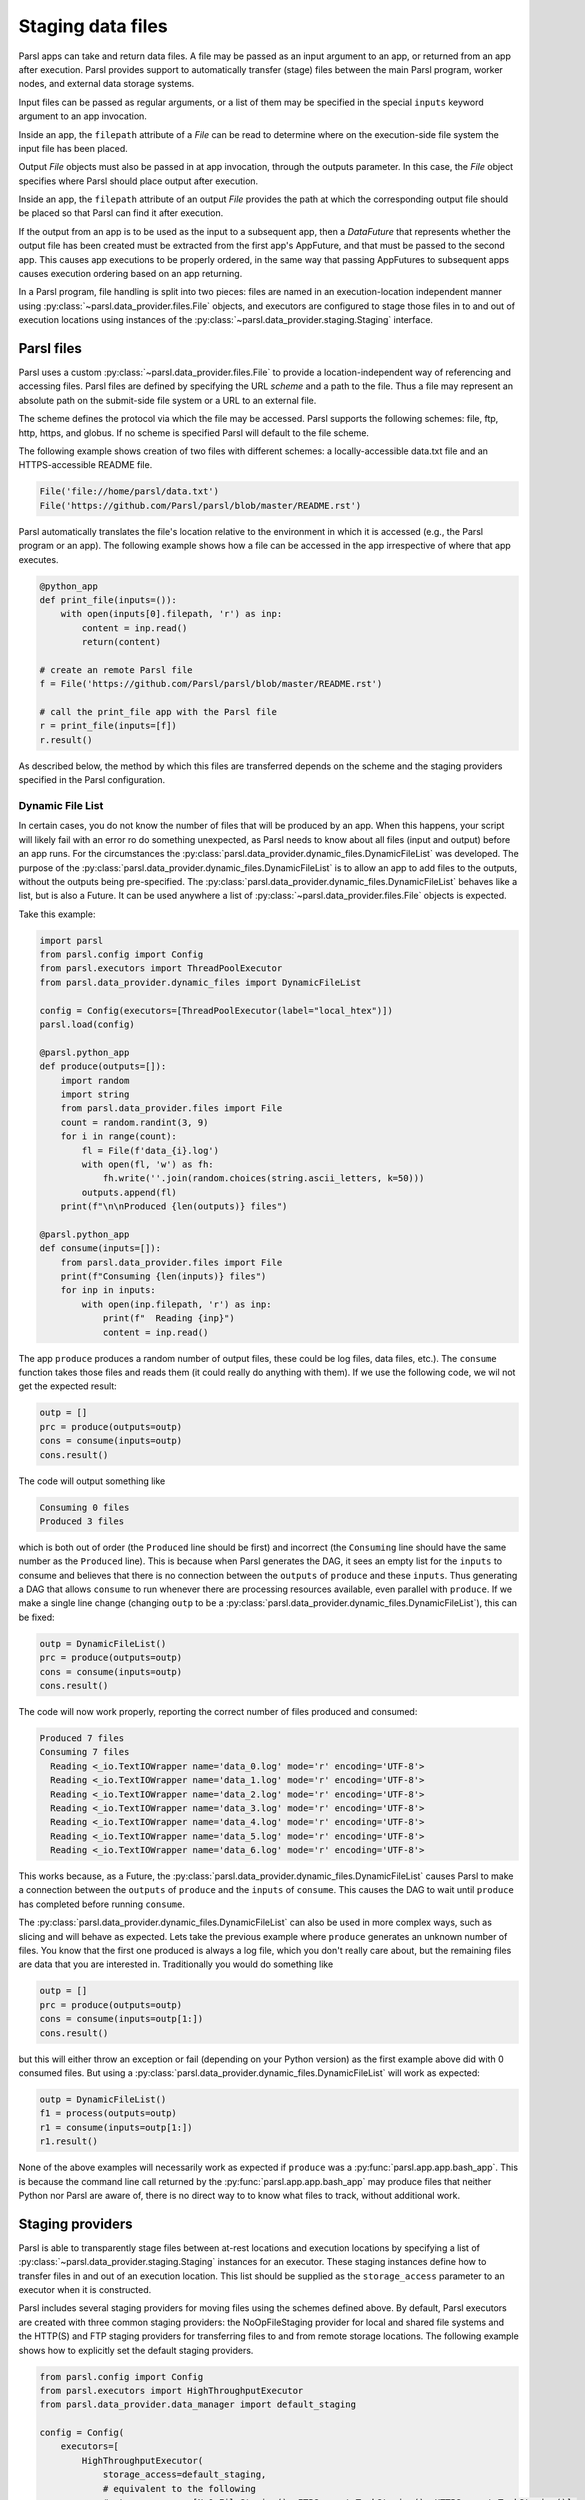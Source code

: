 .. _label-data:

Staging data files
==================

Parsl apps can take and return data files. A file may be passed as an input
argument to an app, or returned from an app after execution. Parsl
provides support to automatically transfer (stage) files between
the main Parsl program, worker nodes, and external data storage systems.

Input files can be passed as regular arguments, or a list of them may be
specified in the special ``inputs`` keyword argument to an app invocation.

Inside an app, the ``filepath`` attribute of a `File` can be read to determine
where on the execution-side file system the input file has been placed.

Output `File` objects must also be passed in at app invocation, through the
outputs parameter. In this case, the `File` object specifies where Parsl
should place output after execution.

Inside an app, the ``filepath`` attribute of an output
`File` provides the path at which the corresponding output file should be
placed so that Parsl can find it after execution.

If the output from an app is to be used as the input to a subsequent app,
then a `DataFuture` that represents whether the output file has been created
must be extracted from the first app's AppFuture, and that must be passed
to the second app. This causes app
executions to be properly ordered, in the same way that passing AppFutures
to subsequent apps causes execution ordering based on an app returning.

In a Parsl program, file handling is split into two pieces: files are named in an
execution-location independent manner using :py:class:`~parsl.data_provider.files.File`
objects, and executors are configured to stage those files in to and out of
execution locations using instances of the :py:class:`~parsl.data_provider.staging.Staging`
interface.


Parsl files
-----------

Parsl uses a custom :py:class:`~parsl.data_provider.files.File` to provide a
location-independent way of referencing and accessing files.
Parsl files are defined by specifying the URL *scheme* and a path to the file.
Thus a file may represent an absolute path on the submit-side file system
or a URL to an external file.

The scheme defines the protocol via which the file may be accessed.
Parsl supports the following schemes: file, ftp, http, https, and globus.
If no scheme is specified Parsl will default to the file scheme.

The following example shows creation of two files with different
schemes: a locally-accessible data.txt file and an HTTPS-accessible
README file.

.. code-block:: python

    File('file://home/parsl/data.txt')
    File('https://github.com/Parsl/parsl/blob/master/README.rst')


Parsl automatically translates the file's location relative to the
environment in which it is accessed (e.g., the Parsl program or an app).
The following example shows how a file can be accessed in the app
irrespective of where that app executes.

.. code-block:: python

    @python_app
    def print_file(inputs=()):
        with open(inputs[0].filepath, 'r') as inp:
            content = inp.read()
            return(content)

    # create an remote Parsl file
    f = File('https://github.com/Parsl/parsl/blob/master/README.rst')

    # call the print_file app with the Parsl file
    r = print_file(inputs=[f])
    r.result()

As described below, the method by which this files are transferred
depends on the scheme and the staging providers specified in the Parsl
configuration.


.. _label-dynamic-file-list:

Dynamic File List
^^^^^^^^^^^^^^^^^

In certain cases, you do not know the number of files that will be produced by an app. When this happens, your script
will likely fail with an error ro do something unexpected, as Parsl needs to know about all files (input and output)
before an app runs. For the circumstances the :py:class:`parsl.data_provider.dynamic_files.DynamicFileList` was
developed. The purpose of the :py:class:`parsl.data_provider.dynamic_files.DynamicFileList` is to allow an app to add
files to the outputs, without the outputs being pre-specified. The
:py:class:`parsl.data_provider.dynamic_files.DynamicFileList` behaves like a list, but is also a Future. It can be used
anywhere a list of :py:class:`~parsl.data_provider.files.File` objects is expected.

Take this example:

.. code-block:: python

    import parsl
    from parsl.config import Config
    from parsl.executors import ThreadPoolExecutor
    from parsl.data_provider.dynamic_files import DynamicFileList

    config = Config(executors=[ThreadPoolExecutor(label="local_htex")])
    parsl.load(config)

    @parsl.python_app
    def produce(outputs=[]):
        import random
        import string
        from parsl.data_provider.files import File
        count = random.randint(3, 9)
        for i in range(count):
            fl = File(f'data_{i}.log')
            with open(fl, 'w') as fh:
                fh.write(''.join(random.choices(string.ascii_letters, k=50)))
            outputs.append(fl)
        print(f"\n\nProduced {len(outputs)} files")

    @parsl.python_app
    def consume(inputs=[]):
        from parsl.data_provider.files import File
        print(f"Consuming {len(inputs)} files")
        for inp in inputs:
            with open(inp.filepath, 'r') as inp:
                print(f"  Reading {inp}")
                content = inp.read()

The app ``produce`` produces a random number of output files, these could be log files, data files, etc.). The
``consume`` function takes those files and reads them (it could really do anything with them). If we use the following
code, we wil not get the expected result:

.. code-block:: python

    outp = []
    prc = produce(outputs=outp)
    cons = consume(inputs=outp)
    cons.result()

The code will output something like

.. code-block:: bash

    Consuming 0 files
    Produced 3 files

which is both out of order (the ``Produced`` line should be first) and incorrect (the ``Consuming`` line should have the
same number as the ``Produced`` line). This is because when Parsl generates the DAG, it sees an empty list for the
``inputs`` to consume and believes that there is no connection between the ``outputs`` of ``produce`` and these
``inputs``. Thus generating a DAG that allows ``consume`` to run whenever there are processing resources available, even
parallel with ``produce``. If we make a single line change (changing ``outp`` to be a
:py:class:`parsl.data_provider.dynamic_files.DynamicFileList`), this can be fixed:

.. code-block:: python

    outp = DynamicFileList()
    prc = produce(outputs=outp)
    cons = consume(inputs=outp)
    cons.result()

The code will now work properly, reporting the correct number of files produced and consumed:

.. code-block:: bash

    Produced 7 files
    Consuming 7 files
      Reading <_io.TextIOWrapper name='data_0.log' mode='r' encoding='UTF-8'>
      Reading <_io.TextIOWrapper name='data_1.log' mode='r' encoding='UTF-8'>
      Reading <_io.TextIOWrapper name='data_2.log' mode='r' encoding='UTF-8'>
      Reading <_io.TextIOWrapper name='data_3.log' mode='r' encoding='UTF-8'>
      Reading <_io.TextIOWrapper name='data_4.log' mode='r' encoding='UTF-8'>
      Reading <_io.TextIOWrapper name='data_5.log' mode='r' encoding='UTF-8'>
      Reading <_io.TextIOWrapper name='data_6.log' mode='r' encoding='UTF-8'>

This works because, as a Future, the :py:class:`parsl.data_provider.dynamic_files.DynamicFileList` causes Parsl to make
a connection between the ``outputs`` of ``produce`` and the ``inputs`` of ``consume``. This causes the DAG to wait until
``produce`` has completed before running ``consume``.

The :py:class:`parsl.data_provider.dynamic_files.DynamicFileList` can also be used in more complex ways, such as slicing
and will behave as expected. Lets take the previous example where ``produce`` generates an unknown number of files. You
know that the first one produced is always a log file, which you don't really care about, but the remaining files are
data that you are interested in. Traditionally you would do something like

.. code-block:: python

    outp = []
    prc = produce(outputs=outp)
    cons = consume(inputs=outp[1:])
    cons.result()

but this will either throw an exception or fail (depending on your Python version) as the first example above did with 0
consumed files. But using a :py:class:`parsl.data_provider.dynamic_files.DynamicFileList` will work as expected:

.. code-block:: python

    outp = DynamicFileList()
    f1 = process(outputs=outp)
    r1 = consume(inputs=outp[1:])
    r1.result()

..

None of the above examples will necessarily work as expected if ``produce`` was a :py:func:`parsl.app.app.bash_app`. This
is because the command line call returned by the :py:func:`parsl.app.app.bash_app` may produce files that neither Python
nor Parsl are aware of, there is no direct way to to know what files to track, without additional work.

Staging providers
-----------------

Parsl is able to transparently stage files between at-rest locations and
execution locations by specifying a list of
:py:class:`~parsl.data_provider.staging.Staging` instances for an executor.
These staging instances define how to transfer files in and out of an execution
location. This list should be supplied as the ``storage_access``
parameter to an executor when it is constructed.

Parsl includes several staging providers for moving files using the
schemes defined above. By default, Parsl executors are created with
three common staging providers:
the NoOpFileStaging provider for local and shared file systems
and the HTTP(S) and FTP staging providers for transferring
files to and from remote storage locations. The following
example shows how to explicitly set the default staging providers.

.. code-block:: python

    from parsl.config import Config
    from parsl.executors import HighThroughputExecutor
    from parsl.data_provider.data_manager import default_staging

    config = Config(
        executors=[
            HighThroughputExecutor(
                storage_access=default_staging,
                # equivalent to the following
                # storage_access=[NoOpFileStaging(), FTPSeparateTaskStaging(), HTTPSeparateTaskStaging()],
            )
        ]
    )


Parsl further differentiates when staging occurs relative to
the app invocation that requires or produces files.
Staging either occurs with the executing task (*in-task staging*)
or as a separate task (*separate task staging*) before app execution.
In-task staging
uses a wrapper that is executed around the Parsl task and thus
occurs on the resource on which the task is executed. Separate
task staging inserts a new Parsl task in the graph and associates
a dependency between the staging task and the task that depends
on that file.  Separate task staging may occur on either the submit-side
(e.g., when using Globus) or on the execution-side (e.g., HTTPS, FTP).


NoOpFileStaging for Local/Shared File Systems
^^^^^^^^^^^^^^^^^^^^^^^^^^^^^^^^^^^^^^^^^^^^^

The NoOpFileStaging provider assumes that files specified either
with a path or with the ``file`` URL scheme are available both
on the submit and execution side. This occurs, for example, when there is a
shared file system. In this case, files will not moved, and the
File object simply presents the same file path to the Parsl program
and any executing tasks.

Files defined as follows will be handled by the NoOpFileStaging provider.

.. code-block:: python

    File('file://home/parsl/data.txt')
    File('/home/parsl/data.txt')


The NoOpFileStaging provider is enabled by default on all
executors. It can be explicitly set as the only
staging provider as follows.

.. code-block:: python

    from parsl.config import Config
    from parsl.executors import HighThroughputExecutor
    from parsl.data_provider.file_noop import NoOpFileStaging

    config = Config(
        executors=[
            HighThroughputExecutor(
                storage_access=[NoOpFileStaging()]
            )
        ]
    )


FTP, HTTP, HTTPS: separate task staging
^^^^^^^^^^^^^^^^^^^^^^^^^^^^^^^^^^^^^^^

Files named with the ``ftp``, ``http`` or ``https`` URL scheme will be
staged in using HTTP GET or anonymous FTP commands. These commands
will be executed as a separate
Parsl task that will complete before the corresponding app
executes. These providers cannot be used to stage out output files.

The following example defines a file accessible on a remote FTP server.

.. code-block:: python

    File('ftp://www.iana.org/pub/mirror/rirstats/arin/ARIN-STATS-FORMAT-CHANGE.txt')

When such a file object is passed as an input to an app, Parsl will download the file to whatever location is selected for the app to execute.
The following example illustrates how the remote file is implicitly downloaded from an FTP server and then converted. Note that the app does not need to know the location of the downloaded file on the remote computer, as Parsl abstracts this translation.

.. code-block:: python

    @python_app
    def convert(inputs=(), outputs=()):
        with open(inputs[0].filepath, 'r') as inp:
            content = inp.read()
            with open(outputs[0].filepath, 'w') as out:
                out.write(content.upper())

    # create an remote Parsl file
    inp = File('ftp://www.iana.org/pub/mirror/rirstats/arin/ARIN-STATS-FORMAT-CHANGE.txt')

    # create a local Parsl file
    out = File('file:///tmp/ARIN-STATS-FORMAT-CHANGE.txt')

    # call the convert app with the Parsl file
    f = convert(inputs=[inp], outputs=[out])
    f.result()

HTTP and FTP separate task staging providers can be configured as follows.

.. code-block:: python

    from parsl.config import Config
    from parsl.executors import HighThroughputExecutor
    from parsl.data_provider.http import HTTPSeparateTaskStaging
    from parsl.data_provider.ftp import FTPSeparateTaskStaging

    config = Config(
        executors=[
            HighThroughputExecutor(
                storage_access=[HTTPSeparateTaskStaging(), FTPSeparateTaskStaging()]
            )
        ]
    )

FTP, HTTP, HTTPS: in-task staging
^^^^^^^^^^^^^^^^^^^^^^^^^^^^^^^^^

These staging providers are intended for use on executors that do not have
a file system shared between each executor node.

These providers will use the same HTTP GET/anonymous FTP as the separate
task staging providers described above, but will do so in a wrapper around
individual app invocations, which guarantees that they will stage files to
a file system visible to the app.

A downside of this staging approach is that the staging tasks are less visible
to Parsl, as they are not performed as separate Parsl tasks.

In-task staging providers can be configured as follows.

.. code-block:: python

    from parsl.config import Config
    from parsl.executors import HighThroughputExecutor
    from parsl.data_provider.http import HTTPInTaskStaging
    from parsl.data_provider.ftp import FTPInTaskStaging

    config = Config(
        executors=[
            HighThroughputExecutor(
                storage_access=[HTTPInTaskStaging(), FTPInTaskStaging()]
            )
        ]
    )


Globus
^^^^^^

The ``Globus`` staging provider is used to transfer files that can be accessed
using Globus. A guide to using Globus is available `here
<https://docs.globus.org/how-to/get-started/>`_).

A file using the Globus scheme must specify the UUID of the Globus
endpoint and a path to the file on the endpoint, for example:

.. code-block:: python

        File('globus://037f054a-15cf-11e8-b611-0ac6873fc732/unsorted.txt')

Note: a Globus endpoint's UUID can be found in the Globus `Manage Endpoints <https://app.globus.org/endpoints>`_ page.

There must also be a Globus endpoint available with access to a
execute-side file system, because Globus file transfers happen
between two Globus endpoints.

Globus Configuration
""""""""""""""""""""

In order to manage where files are staged, users must configure the default ``working_dir`` on a remote location. This information is specified in the :class:`~parsl.executors.base.ParslExecutor` via the ``working_dir`` parameter in the :class:`~parsl.config.Config` instance. For example:

.. code-block:: python

        from parsl.config import Config
        from parsl.executors import HighThroughputExecutor

        config = Config(
            executors=[
                HighThroughputExecutor(
                    working_dir="/home/user/data"
                )
            ]
        )

Parsl requires knowledge of the Globus endpoint that is associated with an executor. This is done by specifying the ``endpoint_name`` (the UUID of the Globus endpoint that is associated with the system) in the configuration.

In some cases, for example when using a Globus `shared endpoint <https://www.globus.org/data-sharing>`_ or when a Globus endpoint is mounted on a supercomputer, the path seen by Globus is not the same as the local path seen by Parsl. In this case the configuration may optionally specify a mapping between the ``endpoint_path`` (the common root path seen in Globus), and the ``local_path`` (the common root path on the local file system), as in the following. In most cases, ``endpoint_path`` and ``local_path`` are the same and do not need to be specified.

.. code-block:: python

        from parsl.config import Config
        from parsl.executors import HighThroughputExecutor
        from parsl.data_provider.globus import GlobusStaging
        from parsl.data_provider.data_manager import default_staging

        config = Config(
            executors=[
                HighThroughputExecutor(
                    working_dir="/home/user/parsl_script",
                    storage_access=default_staging + [GlobusStaging(
                        endpoint_uuid="7d2dc622-2edb-11e8-b8be-0ac6873fc732",
                        endpoint_path="/",
                        local_path="/home/user"
                    )]
                )
            ]
        )


Globus Authorization
""""""""""""""""""""

In order to transfer files with Globus, the user must first authenticate.
The first time that Globus is used with Parsl on a computer, the program
will prompt the user to follow an authentication and authorization
procedure involving a web browser. Users can authorize out of band by
running the parsl-globus-auth utility. This is useful, for example,
when running a Parsl program in a batch system where it will be unattended.

.. code-block:: bash

        $ parsl-globus-auth
        Parsl Globus command-line authorizer
        If authorization to Globus is necessary, the library will prompt you now.
        Otherwise it will do nothing
        Authorization complete

rsync
^^^^^

The ``rsync`` utility can be used to transfer files in the ``file`` scheme in configurations where
workers cannot access the submit-side file system directly, such as when executing
on an AWS EC2 instance or on a cluster without a shared file system.
However, the submit-side file system must be exposed using rsync.

rsync Configuration
"""""""""""""""""""

``rsync`` must be installed on both the submit and worker side. It can usually be installed
by using the operating system package manager: for example, by ``apt-get install rsync``.

An `RSyncStaging` option must then be added to the Parsl configuration file, as in the following.
The parameter to RSyncStaging should describe the prefix to be passed to each rsync
command to connect from workers to the submit-side host. This will often be the username
and public IP address of the submitting system.

.. code-block:: python

        from parsl.data_provider.rsync import RSyncStaging

        config = Config(
            executors=[
                HighThroughputExecutor(
                    storage_access=[HTTPInTaskStaging(), FTPInTaskStaging(), RSyncStaging("benc@" + public_ip)],
                    ...
            )
        )

rsync Authorization
"""""""""""""""""""

The rsync staging provider delegates all authentication and authorization to the
underlying ``rsync`` command. This command must be correctly authorized to connect back to
the submit-side system. The form of this authorization will depend on the systems in
question.

The following example installs an ssh key from the submit-side file system and turns off host key
checking, in the ``worker_init`` initialization of an EC2 instance. The ssh key must have
sufficient privileges to run ``rsync`` over ssh on the submit-side system.

.. code-block:: python

        with open("rsync-callback-ssh", "r") as f:
            private_key = f.read()

        ssh_init = """
        mkdir .ssh
        chmod go-rwx .ssh

        cat > .ssh/id_rsa <<EOF
        {private_key}
        EOF

        cat > .ssh/config <<EOF
        Host *
          StrictHostKeyChecking no
        EOF

        chmod go-rwx .ssh/id_rsa
        chmod go-rwx .ssh/config

        """.format(private_key=private_key)

        config = Config(
            executors=[
                HighThroughputExecutor(
                    storage_access=[HTTPInTaskStaging(), FTPInTaskStaging(), RSyncStaging("benc@" + public_ip)],
                    provider=AWSProvider(
                    ...
                    worker_init = ssh_init
                    ...
                    )

            )
        )
